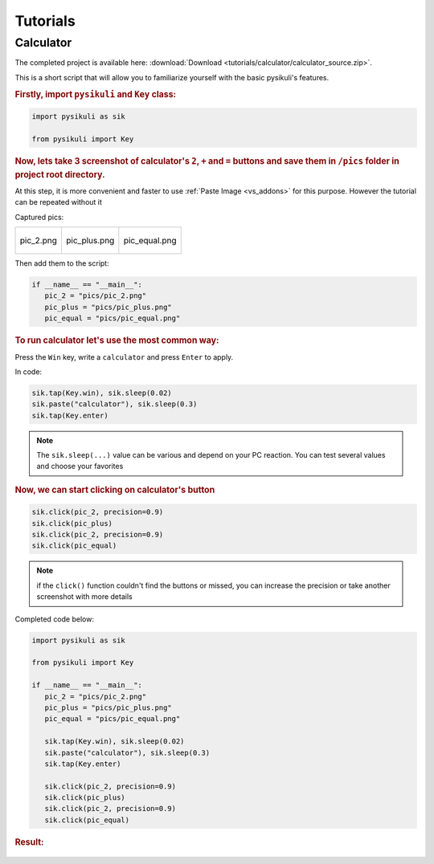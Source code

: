 ==========
Tutorials
==========

Calculator
==========
The completed project is available here: :download:`Download <tutorials/calculator/calculator_source.zip>`.

This is a short script that will allow you to familiarize yourself with the basic pysikuli's features. 

.. rubric::  Firstly, import ``pysikuli`` and ``Key`` class:

.. code-block:: python

   import pysikuli as sik

   from pysikuli import Key

.. rubric:: Now, lets take 3 screenshot of calculator's ``2``, ``+`` and ``=`` buttons and save them in ``/pics`` folder in project root directory.

At this step, it is more convenient and faster to use :ref:`Paste Image <vs_addons>` for this purpose. 
However the tutorial can be repeated without it

Captured pics:

.. list-table:: 

   * - .. figure:: tutorials/calculator/calculator_source/pics/pic_2.png
           :height: 90px 
           :align: center

           pic_2.png

     - .. figure:: tutorials/calculator/calculator_source/pics/pic_plus.png
           :height: 90px 
           :align: center

           pic_plus.png
   
     - .. figure:: tutorials/calculator/calculator_source/pics/pic_equal.png
           :height: 90px 
           :align: center

           pic_equal.png

Then add them to the script:

.. code-block:: python

   if __name__ == "__main__":
      pic_2 = "pics/pic_2.png"
      pic_plus = "pics/pic_plus.png"
      pic_equal = "pics/pic_equal.png"


.. rubric:: To run calculator let's use the most common way:

Press the ``Win`` key, write a ``calculator`` and press ``Enter`` to apply.

In code:

.. code-block:: python

   sik.tap(Key.win), sik.sleep(0.02)
   sik.paste("calculator"), sik.sleep(0.3)
   sik.tap(Key.enter)


.. note:: 

   The ``sik.sleep(...)`` value can be various and depend on your PC reaction.
   You can test several values and choose your favorites

.. rubric:: Now, we can start clicking on calculator's button

.. code-block:: python

   sik.click(pic_2, precision=0.9)
   sik.click(pic_plus)
   sik.click(pic_2, precision=0.9)
   sik.click(pic_equal)

.. note:: 

   if the ``click()`` function couldn't find the buttons or missed,
   you can increase the precision or take another screenshot 
   with more details


Completed code below:

.. code-block:: python

   import pysikuli as sik

   from pysikuli import Key

   if __name__ == "__main__":
      pic_2 = "pics/pic_2.png"
      pic_plus = "pics/pic_plus.png"
      pic_equal = "pics/pic_equal.png"

      sik.tap(Key.win), sik.sleep(0.02)
      sik.paste("calculator"), sik.sleep(0.3)
      sik.tap(Key.enter)

      sik.click(pic_2, precision=0.9)
      sik.click(pic_plus)
      sik.click(pic_2, precision=0.9)
      sik.click(pic_equal)

.. rubric:: Result:

.. figure:: tutorials/calculator/calculator_result.gif
   :alt: Logo
   :align: center

